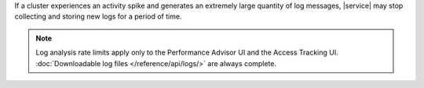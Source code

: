 If a cluster experiences an activity spike and generates an extremely large
quantity of log messages, |service| may stop collecting and storing new logs
for a period of time.

.. note::

   Log analysis rate limits apply only to the Performance Advisor UI and the
   Access Tracking UI. :doc:`Downloadable log files </reference/api/logs/>`
   are always complete.
